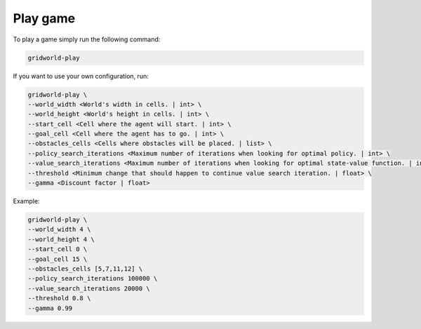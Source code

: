 Play game
=========

To play a game simply run the following command:

.. code:: bash

    gridworld-play

If you want to use your own configuration, run:

.. code:: bash

    gridworld-play \
    --world_width <World's width in cells. | int> \
    --world_height <World's height in cells. | int> \
    --start_cell <Cell where the agent will start. | int> \
    --goal_cell <Cell where the agent has to go. | int> \
    --obstacles_cells <Cells where obstacles will be placed. | list> \
    --policy_search_iterations <Maximum number of iterations when looking for optimal policy. | int> \
    --value_search_iterations <Maximum number of iterations when looking for optimal state-value function. | int> \
    --threshold <Minimum change that should happen to continue value search iteration. | float> \
    --gamma <Discount factor | float>

Example:

.. code:: bash

    gridworld-play \
    --world_width 4 \
    --world_height 4 \
    --start_cell 0 \
    --goal_cell 15 \
    --obstacles_cells [5,7,11,12] \
    --policy_search_iterations 100000 \
    --value_search_iterations 20000 \
    --threshold 0.8 \
    --gamma 0.99